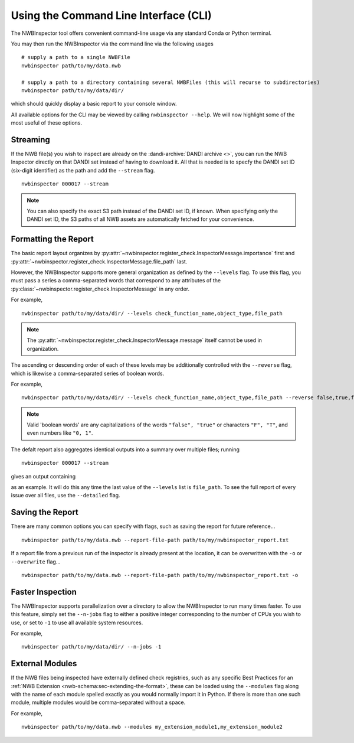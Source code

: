 Using the Command Line Interface (CLI)
======================================

The NWBInspector tool offers convenient command-line usage via any standard Conda or Python terminal.

You may then run the NWBInspector via the command line via the following usages

::

    # supply a path to a single NWBFile
    nwbinspector path/to/my/data.nwb

    # supply a path to a directory containing several NWBFiles (this will recurse to subdirectories)
    nwbinspector path/to/my/data/dir/


which should quickly display a basic report to your console window.


All available options for the CLI may be viewed by calling ``nwbinspector --help``. We will now highlight some of
the most useful of these options.



Streaming
---------

If the NWB file(s) you wish to inspect are already on the :dandi-archive:`DANDI archive <>`, you can run the NWB Inspector directly on that DANDI set instead of having to download it. All that is needed is to specfy the DANDI set ID (six-digit identifier) as the path and add the ``--stream`` flag.

::

    nwbinspector 000017 --stream

.. note::

    You can also specify the exact S3 path instead of the DANDI set ID, if known. When specifying only the DANDI set ID, the S3 paths of all NWB assets are automatically fetched for your convenience.




Formatting the Report
---------------------

The basic report layout organizes by :py:attr:`~nwbinspector.register_check.InspectorMessage.importance` first and
:py:attr:`~nwbinspector.register_check.InspectorMessage.file_path` last.

However, the NWBInspector supports more general organization as defined by the ``--levels`` flag. To use this flag,
you must pass a series a comma-separated words that correspond to any attributes of the
:py:class:`~nwbinspector.register_check.InspectorMessage` in any order.

For example,

::

    nwbinspector path/to/my/data/dir/ --levels check_function_name,object_type,file_path

.. note::

    The :py:attr:`~nwbinspector.register_check.InspectorMessage.message` itself cannot be used in organization.

The ascending or descending order of each of these levels may be additionally controlled with the ``--reverse`` flag,
which is likewise a comma-separated series of boolean words.

For example,

::

    nwbinspector path/to/my/data/dir/ --levels check_function_name,object_type,file_path --reverse false,true,false

.. note::

    Valid 'boolean words' are any capitalizations of the words ``"false", "true"`` or characters ``"F", "T"``, and even
    numbers like ``"0, 1"``.


The defalt report also aggregates identical outputs into a summary over multiple files; running

::

    nwbinspector 000017 --stream

gives an output containing

.. image:: ../images/example_file_path_aggregation.png

as an example. It will do this any time the last value of the ``--levels`` list is ``file_path``. To see the full report of every
issue over all files, use the ``--detailed`` flag.



Saving the Report
-----------------

There are many common options you can specify with flags, such as saving the report for future reference...

::

    nwbinspector path/to/my/data.nwb --report-file-path path/to/my/nwbinspector_report.txt


If a report file from a previous run of the inspector is already present at the location, it can be overwritten with
the ``-o`` or ``--overwrite`` flag...

::

    nwbinspector path/to/my/data.nwb --report-file-path path/to/my/nwbinspector_report.txt -o



Faster Inspection
-----------------

The NWBInspector supports parallelization over a directory to allow the NWBInspector to run many times faster. To use
this feature, simply set the ``--n-jobs`` flag to either a positive integer corresponding to the number of CPUs you
wish to use, or set to ``-1`` to use all available system resources.

For example,

::

    nwbinspector path/to/my/data/dir/ --n-jobs -1



External Modules
----------------

If the NWB files being inspected have externally defined check registries, such as any specific Best Practices for an :ref:`NWB Extension <nwb-schema:sec-extending-the-format>`, these can be loaded using the ``--modules`` flag along with the name of each module spelled exactly as you would normally import it in Python. If there is more than one such module, multiple modules would be comma-separated without a space.

For example,

::

    nwbinspector path/to/my/data.nwb --modules my_extension_module1,my_extension_module2
